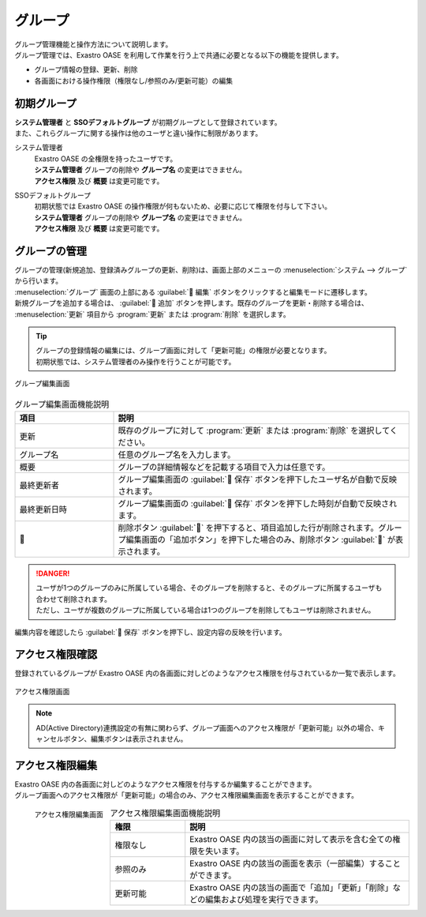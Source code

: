 ========
グループ
========

| グループ管理機能と操作方法について説明します。
| グループ管理では、Exastro OASE を利用して作業を行う上で共通に必要となる以下の機能を提供します。

* グループ情報の登録、更新、削除
* 各画面における操作権限（権限なし/参照のみ/更新可能）の編集

初期グループ
============

| **システム管理者** と **SSOデフォルトグループ** が初期グループとして登録されています。
| また、これらグループに関する操作は他のユーザと違い操作に制限があります。

システム管理者
  | Exastro OASE の全権限を持ったユーザです。
  | **システム管理者** グループの削除や **グループ名** の変更はできません。
  | **アクセス権限** 及び **概要** は変更可能です。

SSOデフォルトグループ
  | 初期状態では Exastro OASE の操作権限が何もないため、必要に応じて権限を付与して下さい。
  | **システム管理者** グループの削除や **グループ名** の変更はできません。
  | **アクセス権限** 及び **概要** は変更可能です。


グループの管理
==============

| グループの管理(新規追加、登録済みグループの更新、削除)は、画面上部のメニューの :menuselection:`システム --> グループ` から行います。
| :menuselection:`グループ` 画面の上部にある :guilabel:` 編集` ボタンをクリックすると編集モードに遷移します。
| 新規グループを追加する場合は、 :guilabel:` 追加` ボタンを押します。既存のグループを更新・削除する場合は、 :menuselection:`更新` 項目から :program:`更新` または :program:`削除` を選択します。


.. tip:: 
   | グループの登録情報の編集には、グループ画面に対して「更新可能」の権限が必要となります。
   | 初期状態では、システム管理者のみ操作を行うことが可能です。

.. figure:: /images/ja/group/group_17.png
   :width: 900px
   :align: center

   グループ編集画面

.. csv-table:: グループ編集画面機能説明
   :header: 項目, 説明
   :widths: 20, 60

   更新,既存のグループに対して :program:`更新` または :program:`削除` を選択してください。
   グループ名,任意のグループ名を入力します。
   概要,グループの詳細情報などを記載する項目で入力は任意です。
   最終更新者,グループ編集画面の :guilabel:` 保存` ボタンを押下したユーザ名が自動で反映されます。
   最終更新日時,グループ編集画面の :guilabel:` 保存` ボタンを押下した時刻が自動で反映されます。
   ,削除ボタン :guilabel:`` を押下すると、項目追加した行が削除されます。グループ編集画面の「追加ボタン」を押下した場合のみ、削除ボタン :guilabel:`` が表示されます。


.. danger::
   | ユーザが1つのグループのみに所属している場合、そのグループを削除すると、そのグループに所属するユーザも合わせて削除されます。
   | ただし、ユーザが複数のグループに所属している場合は1つのグループを削除してもユーザは削除されません。

| 編集内容を確認したら :guilabel:` 保存` ボタンを押下し、設定内容の反映を行います。


アクセス権限確認
================

| 登録されているグループが Exastro OASE 内の各画面に対しどのようなアクセス権限を付与されているか一覧で表示します。

.. figure:: /images/ja/group/group_20.png
   :scale: 40%
   :align: center

   アクセス権限画面

.. note::
   | AD(Active Directory)連携設定の有無に関わらず、グループ画面へのアクセス権限が「更新可能」以外の場合、キャンセルボタン、編集ボタンは表示されません。 


アクセス権限編集
================

| Exastro OASE 内の各画面に対しどのようなアクセス権限を付与するか編集することができます。
| グループ画面へのアクセス権限が「更新可能」の場合のみ、アクセス権限編集画面を表示することができます。

.. figure:: /images/ja/group/group_22.png
   :scale: 40%
   :align: left

   アクセス権限編集画面

.. csv-table:: アクセス権限編集画面機能説明
   :header: 権限, 説明
   :widths: 20, 60

   権限なし,Exastro OASE 内の該当の画面に対して表示を含む全ての権限を失います。
   参照のみ,Exastro OASE 内の該当の画面を表示（一部編集）することができます。
   更新可能,Exastro OASE 内の該当の画面で「追加」「更新」「削除」などの編集および処理を実行できます。

.. raw:: html

   <div style="clear:both;"></div>